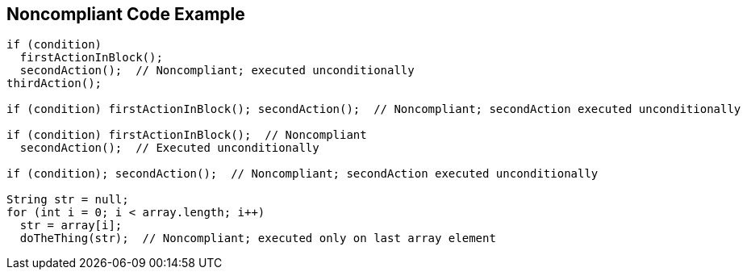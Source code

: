 == Noncompliant Code Example

[source,text]
----
if (condition)
  firstActionInBlock();
  secondAction();  // Noncompliant; executed unconditionally
thirdAction();

if (condition) firstActionInBlock(); secondAction();  // Noncompliant; secondAction executed unconditionally

if (condition) firstActionInBlock();  // Noncompliant
  secondAction();  // Executed unconditionally

if (condition); secondAction();  // Noncompliant; secondAction executed unconditionally

String str = null;
for (int i = 0; i < array.length; i++) 
  str = array[i];
  doTheThing(str);  // Noncompliant; executed only on last array element
----
